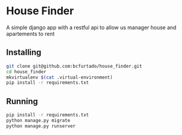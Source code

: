 * House Finder
A simple django app with a restful api to allow us manager house and apartements to rent

** Installing
#+BEGIN_SRC sh
git clone git@github.com:bcfurtado/house_finder.git
cd house_finder
mkvirtualenv $(cat .virtual-environment)
pip install -r requirements.txt
#+END_SRC

** Running
#+BEGIN_SRC sh
pip install -r requirements.txt
python manage.py migrate
python manage.py runserver
#+END_SRC
